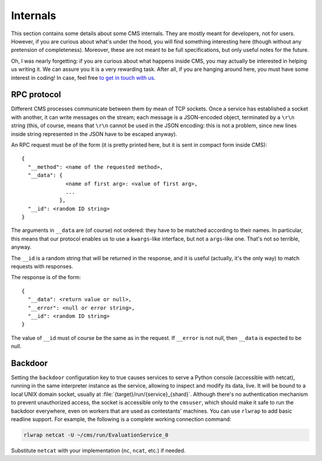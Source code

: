 Internals
*********

This section contains some details about some CMS internals. They are
mostly meant for developers, not for users. However, if you are curious
about what's under the hood, you will find something interesting here
(though without any pretension of completeness). Moreover, these are
not meant to be full specifications, but only useful notes for the
future.

Oh, I was nearly forgetting: if you are curious about what happens
inside CMS, you may actually be interested in helping us writing
it. We can assure you it is a very rewarding task. After all, if you
are hanging around here, you must have some interest in coding! In
case, feel free `to get in touch with us
<http://cms-dev.github.io/>`_.

RPC protocol
============

Different CMS processes communicate between them by mean of TCP
sockets. Once a service has established a socket with another, it can
write messages on the stream; each message is a JSON-encoded object,
terminated by a ``\r\n`` string (this, of course, means that ``\r\n``
cannot be used in the JSON encoding: this is not a problem, since new
lines inside string represented in the JSON have to be escaped
anyway).

An RPC request must be of the form (it is pretty printed here, but it
is sent in compact form inside CMS)::

  {
    "__method": <name of the requested method>,
    "__data": {
                <name of first arg>: <value of first arg>,
                ...
              },
    "__id": <random ID string>
  }

The arguments in ``__data`` are (of course) not ordered: they have to
be matched according to their names. In particular, this means that
our protocol enables us to use a ``kwargs``-like interface, but not a
``args``-like one. That's not so terrible, anyway.

The ``__id`` is a random string that will be returned in the response,
and it is useful (actually, it's the only way) to match requests with
responses.

The response is of the form::

  {
    "__data": <return value or null>,
    "__error": <null or error string>,
    "__id": <random ID string>
  }

The value of ``__id`` must of course be the same as in the request.
If ``__error`` is not null, then ``__data`` is expected to be null.

Backdoor
========

Setting the ``backdoor`` configuration key to true causes services to
serve a Python console (accessible with netcat), running in the same
interpreter instance as the service, allowing to inspect and modify its
data, live. It will be bound to a local UNIX domain socket, usually at
:file:`{target}/run/{service}_{shard}`.
Although there's no authentication mechanism to prevent unauthorized
access, the socket is accessible only to the ``cmsuser``, which should
make it safe to run the backdoor everywhere, even on workers that are
used as contestants' machines.
You can use ``rlwrap`` to add basic readline support. For example, the
following is a complete working connection command:

.. sourcecode:: bash

    rlwrap netcat -U ~/cms/run/EvaluationService_0

Substitute ``netcat`` with your implementation (``nc``, ``ncat``, etc.)
if needed.
